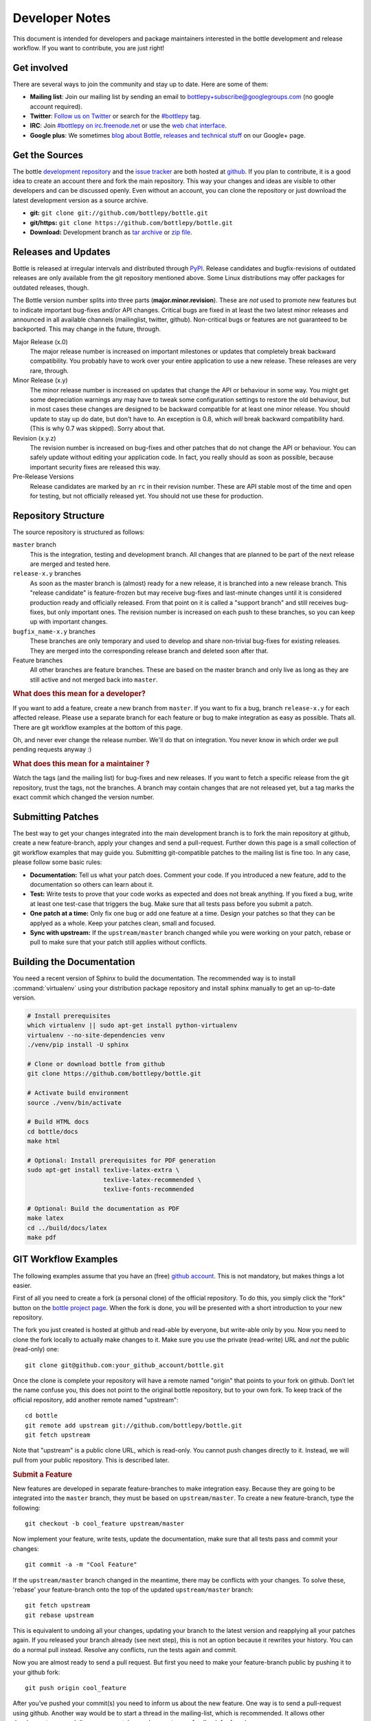 Developer Notes
=================

This document is intended for developers and package maintainers interested in the bottle development and release workflow. If you want to contribute, you are just right!


Get involved
------------

There are several ways to join the community and stay up to date. Here are some of them:

* **Mailing list**: Join our mailing list by sending an email to `bottlepy+subscribe@googlegroups.com <mailto:bottlepy+subscribe@googlegroups.com>`_ (no google account required).
* **Twitter**: `Follow us on Twitter <https://twitter.com/bottlepy>`_ or search for the `#bottlepy <https://twitter.com/#!/search/%23bottlepy>`_ tag.
* **IRC**: Join `#bottlepy on irc.freenode.net <irc://irc.freenode.net/bottlepy>`_ or use the `web chat interface <http://webchat.freenode.net/?channels=bottlepy>`_.
* **Google plus**: We sometimes `blog about Bottle, releases and technical stuff <https://plus.google.com/b/104025895326575643538/104025895326575643538/posts>`_ on our Google+ page.


Get the Sources
---------------

The bottle `development repository <https://github.com/bottlepy/bottle>`_ and the `issue tracker <https://github.com/bottlepy/bottle/issues>`_ are both hosted at `github <https://github.com/bottlepy/bottle>`_. If you plan to contribute, it is a good idea to create an account there and fork the main repository. This way your changes and ideas are visible to other developers and can be discussed openly. Even without an account, you can clone the repository or just download the latest development version as a source archive.

* **git:** ``git clone git://github.com/bottlepy/bottle.git``
* **git/https:** ``git clone https://github.com/bottlepy/bottle.git``
* **Download:** Development branch as `tar archive <http://github.com/bottlepy/bottle/tarball/master>`_ or `zip file <http://github.com/bottlepy/bottle/zipball/master>`_.


Releases and Updates
--------------------

Bottle is released at irregular intervals and distributed through `PyPI <http://pypi.python.org/pypi/bottle>`_. Release candidates and bugfix-revisions of outdated releases are only available from the git repository mentioned above. Some Linux distributions may offer packages for outdated releases, though.

The Bottle version number splits into three parts (**major.minor.revision**). These are *not* used to promote new features but to indicate important bug-fixes and/or API changes. Critical bugs are fixed in at least the two latest minor releases and announced in all available channels (mailinglist, twitter, github). Non-critical bugs or features are not guaranteed to be backported. This may change in the future, through.

Major Release (x.0)
    The major release number is increased on important milestones or updates that completely break backward compatibility. You probably have to work over your entire application to use a new release. These releases are very rare, through.

Minor Release (x.y)
    The minor release number is increased on updates that change the API or behaviour in some way. You might get some depreciation warnings any may have to tweak some configuration settings to restore the old behaviour, but in most cases these changes are designed to be backward compatible for at least one minor release. You should update to stay up do date, but don't have to. An exception is 0.8, which *will* break backward compatibility hard. (This is why 0.7 was skipped). Sorry about that.

Revision (x.y.z)
    The revision number is increased on bug-fixes and other patches that do not change the API or behaviour. You can safely update without editing your application code. In fact, you really should as soon as possible, because important security fixes are released this way.

Pre-Release Versions
    Release candidates are marked by an ``rc`` in their revision number. These are API stable most of the time and open for testing, but not officially released yet. You should not use these for production.


Repository Structure
--------------------

The source repository is structured as follows:

``master`` branch
  This is the integration, testing and development branch. All changes that are planned to be part of the next release are merged and tested here.

``release-x.y`` branches
  As soon as the master branch is (almost) ready for a new release, it is branched into a new release branch. This "release candidate" is feature-frozen but may receive bug-fixes and last-minute changes until it is considered production ready and officially released. From that point on it is called a "support branch" and still receives bug-fixes, but only important ones. The revision number is increased on each push to these branches, so you can keep up with important changes.

``bugfix_name-x.y`` branches
  These branches are only temporary and used to develop and share non-trivial bug-fixes for existing releases. They are merged into the corresponding release branch and deleted soon after that.

Feature branches
  All other branches are feature branches. These are based on the master branch and only live as long as they are still active and not merged back into ``master``.


.. rubric:: What does this mean for a developer?

If you want to add a feature, create a new branch from ``master``. If you want to fix a bug, branch ``release-x.y`` for each affected release. Please use a separate branch for each feature or bug to make integration as easy as possible. Thats all. There are git workflow examples at the bottom of this page.

Oh, and never ever change the release number. We'll do that on integration. You never know in which order we pull pending requests anyway :)


.. rubric:: What does this mean for a maintainer ?

Watch the tags (and the mailing list) for bug-fixes and new releases. If you want to fetch a specific release from the git repository, trust the tags, not the branches. A branch may contain changes that are not released yet, but a tag marks the exact commit which changed the version number.


Submitting Patches
------------------

The best way to get your changes integrated into the main development branch is to fork the main repository at github, create a new feature-branch, apply your changes and send a pull-request. Further down this page is a small collection of git workflow examples that may guide you. Submitting git-compatible patches to the mailing list is fine too. In any case, please follow some basic rules:

* **Documentation:** Tell us what your patch does. Comment your code. If you introduced a new feature, add to the documentation so others can learn about it.
* **Test:** Write tests to prove that your code works as expected and does not break anything. If you fixed a bug, write at least one test-case that triggers the bug. Make sure that all tests pass before you submit a patch.
* **One patch at a time:** Only fix one bug or add one feature at a time. Design your patches so that they can be applyed as a whole. Keep your patches clean, small and focused. 
* **Sync with upstream:** If the ``upstream/master`` branch changed while you were working on your patch, rebase or pull to make sure that your patch still applies without conflicts.


Building the Documentation
--------------------------

You need a recent version of Sphinx to build the documentation. The recommended way is to install :command:`virtualenv` using your distribution package repository and install sphinx manually to get an up-to-date version.

.. code-block:: bash

  # Install prerequisites
  which virtualenv || sudo apt-get install python-virtualenv
  virtualenv --no-site-dependencies venv
  ./venv/pip install -U sphinx

  # Clone or download bottle from github
  git clone https://github.com/bottlepy/bottle.git

  # Activate build environment
  source ./venv/bin/activate

  # Build HTML docs
  cd bottle/docs
  make html

  # Optional: Install prerequisites for PDF generation
  sudo apt-get install texlive-latex-extra \
                       texlive-latex-recommended \
                       texlive-fonts-recommended

  # Optional: Build the documentation as PDF
  make latex
  cd ../build/docs/latex
  make pdf


GIT Workflow Examples
---------------------

The following examples assume that you have an (free) `github account <https://github.com>`_. This is not mandatory, but makes things a lot easier.

First of all you need to create a fork (a personal clone) of the official repository. To do this, you simply click the "fork" button on the `bottle project page <https://github.com/bottlepy/bottle>`_. When the fork is done, you will be presented with a short introduction to your new repository.

The fork you just created is hosted at github and read-able by everyone, but write-able only by you. Now you need to clone the fork locally to actually make changes to it. Make sure you use the private (read-write) URL and *not* the public (read-only) one::

  git clone git@github.com:your_github_account/bottle.git

Once the clone is complete your repository will have a remote named "origin" that points to your fork on github. Don’t let the name confuse you, this does not point to the original bottle repository, but to your own fork. To keep track of the official repository, add another remote named "upstream"::

  cd bottle
  git remote add upstream git://github.com/bottlepy/bottle.git
  git fetch upstream

Note that "upstream" is a public clone URL, which is read-only. You cannot push changes directly to it. Instead, we will pull from your public repository. This is described later.

.. rubric:: Submit a Feature

New features are developed in separate feature-branches to make integration easy. Because they are going to be integrated into the ``master`` branch, they must be based on ``upstream/master``. To create a new feature-branch, type the following::

  git checkout -b cool_feature upstream/master
  
Now implement your feature, write tests, update the documentation, make sure that all tests pass and commit your changes::

  git commit -a -m "Cool Feature"

If the ``upstream/master`` branch changed in the meantime, there may be conflicts with your changes. To solve these, 'rebase' your feature-branch onto the top of the updated ``upstream/master`` branch::

  git fetch upstream
  git rebase upstream

This is equivalent to undoing all your changes, updating your branch to the latest version and reapplying all your patches again. If you released your branch already (see next step), this is not an option because it rewrites your history. You can do a normal pull instead. Resolve any conflicts, run the tests again and commit. 

Now you are almost ready to send a pull request. But first you need to make your feature-branch public by pushing it to your github fork::

  git push origin cool_feature

After you’ve pushed your commit(s) you need to inform us about the new feature. One way is to send a pull-request using github. Another way would be to start a thread in the mailing-list, which is recommended. It allows other developers to see and discuss your patches and you get some feedback for free :)

If we accept your patch, we will integrate it into the official development branch and make it part of the next release.

.. rubric:: Fix a Bug

The workflow for bug-fixes is very similar to the one for features, but there are some differences:

1) Branch off of the affected release branches instead of just the development branch.
2) Write at least one test-case that triggers the bug.
3) Do this for each affected branch including ``upstream/master`` if it is affected. ``git cherry-pick`` may help you reducing repetitive work.
4) Name your branch after the release it is based on to avoid confusion. Examples: ``my_bugfix-x.y`` or ``my_bugfix-dev``.









